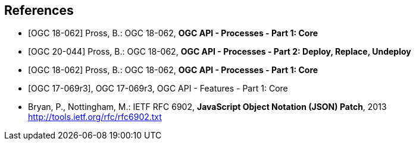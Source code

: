 
[bibliography]
== References

* [[[OAProc-1,OGC 18-062]]] Pross, B.: OGC 18-062, *OGC API - Processes - Part 1: Core*

* [[[OAProc-2,OGC 20-044]]] Pross, B.: OGC 18-062, *OGC API - Processes - Part 2: Deploy, Replace, Undeploy*

* [[[OAProc-3,OGC 18-062]]] Pross, B.: OGC 18-062, *OGC API - Processes - Part 1: Core*

* [[[OAFeat-1,OGC 17-069r3]]], OGC 17-069r3, OGC API - Features - Part 1: Core

* [[rfc6902,IETF RFC 6902]] Bryan, P., Nottingham, M.: IETF RFC 6902, *JavaScript Object Notation (JSON) Patch*, 2013 http://tools.ietf.org/rfc/rfc6902.txt
